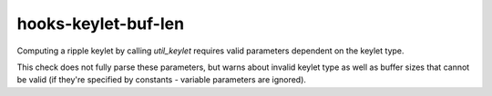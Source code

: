 .. title:: clang-tidy - hooks-keylet-buf-len

hooks-keylet-buf-len
====================

Computing a ripple keylet by calling `util_keylet` requires valid
parameters dependent on the keylet type.

This check does not fully parse these parameters, but warns about
invalid keylet type as well as buffer sizes that cannot be valid (if
they're specified by constants - variable parameters are ignored).
